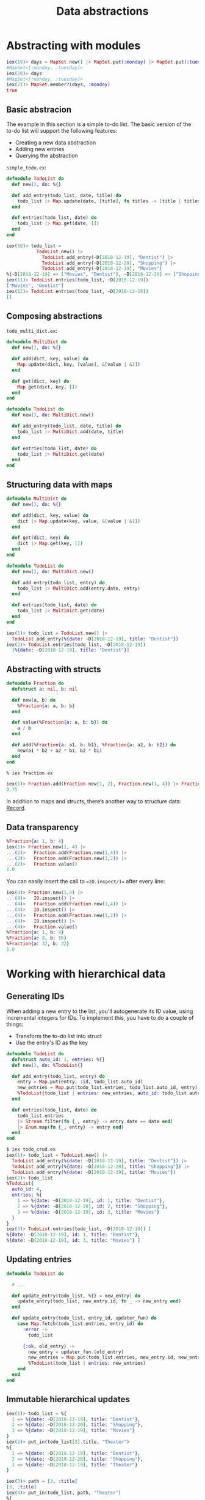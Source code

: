 #+TITLE: Data abstractions

* Abstracting with modules
#+BEGIN_SRC elixir
iex(19)> days = MapSet.new() |> MapSet.put(:monday) |> MapSet.put(:tuesday)
#MapSet<[:monday, :tuesday]>
iex(20)> days
#MapSet<[:monday, :tuesday]>
iex(21)> MapSet.member?(days, :monday)
true
#+END_SRC

** Basic abstracion
The example in this section is a simple to-do list.
The basic version of the to-do list will support the following features:
- Creating a new data abstraction
- Adding new entries
- Querying the abstraction

=simple_todo.ex=:

#+BEGIN_SRC elixir
defmodule TodoList do
  def new(), do: %{}

  def add_entry(todo_list, date, title) do
    todo_list |> Map.update(date, [title], fn titles -> [title | titles] end)
  end

  def entries(todo_list, date) do
    todo_list |> Map.get(date, [])
  end
end
#+END_SRC

#+BEGIN_SRC elixir
iex(10)> todo_list =
           TodoList.new() |>
             TodoList.add_entry(~D[2018-12-19], "Dentist") |>
             TodoList.add_entry(~D[2018-12-20], "Shopping") |>
             TodoList.add_entry(~D[2018-12-19], "Movies")
%{~D[2018-12-19] => ["Movies", "Dentist"], ~D[2018-12-20] => ["Shopping"]}
iex(11)> TodoList.entries(todo_list, ~D[2018-12-19])
["Movies", "Dentist"]
iex(12)> TodoList.entries(todo_list, ~D[2018-12-18])
[]
#+END_SRC

** Composing abstractions
=todo_multi_dict.ex=:
#+BEGIN_SRC elixir
defmodule MultiDict do
  def new(), do: %{}

  def add(dict, key, value) do
    Map.update(dict, key, [value], &[value | &1])
  end

  def get(dict, key) do
    Map.get(dict, key, [])
  end
end

defmodule TodoList do
  def new(), do: MultiDict.new()

  def add_entry(todo_list, date, title) do
    todo_list |> MultiDict.add(date, title)
  end

  def entries(todo_list, date) do
    todo_list |> MultiDict.get(date)
  end
end
#+END_SRC

** Structuring data with maps
#+BEGIN_SRC elixir
defmodule MultiDict do
  def new(), do: %{}

  def add(dict, key, value) do
    dict |> Map.update(key, value, &[value | &1])
  end

  def get(dict, key) do
    dict |> Map.get(key, [])
  end
end

defmodule TodoList do
  def new(), do: MultiDict.new()

  def add_entry(todo_list, entry) do
    todo_list |> MultiDict.add(entry.date, entry)
  end

  def entries(todo_list, date) do
    todo_list |> MultiDict.get(date)
  end
end
#+END_SRC

#+BEGIN_SRC elixir
iex(1)> todo_list = TodoList.new() |>
  TodoList.add_entry(%{date: ~D[2018-12-19], title: "Dentist"})
iex(2)> TodoList.entries(todo_list, ~D[2018-12-19])
  [%{date: ~D[2018-12-19], title: "Dentist"}]
#+END_SRC

** Abstracting with structs
#+BEGIN_SRC elixir
defmodule Fraction do
  defstruct a: nil, b: nil

  def new(a, b) do
    %Fraction{a: a, b: b}
  end

  def value(%Fraction{a: a, b: b}) do
    a / b
  end

  def add(%Fraction{a: a1, b: b1}, %Fraction{a: a2, b: b2}) do
    new(a1 * b2 + a2 * b1, b2 * b1)
  end
end
#+END_SRC

#+BEGIN_SRC elixir
% iex fraction.ex

iex(1)> Fraction.add(Fraction.new(1, 2), Fraction.new(1, 4)) |> Fraction.value()
0.75
#+END_SRC


In addition to maps and structs, there’s another way to structure data: [[https://hexdocs.pm/elixir/Record.html][Record]].

** Data transparency
#+BEGIN_SRC elixir
%Fraction{a: 1, b: 4}
iex(2)> Fraction.new(1, 4) |>
...(2)>   Fraction.add(Fraction.new(1,4)) |>
...(2)>   Fraction.add(Fraction.new(1,2)) |>
...(2)>   Fraction.value()
1.0
#+END_SRC

You can easily insert the call to ==IO.inspect/1== after every line:
#+BEGIN_SRC elixir
iex(4)> Fraction.new(1,4) |>
...(4)>   IO.inspect() |>
...(4)>   Fraction.add(Fraction.new(1,4)) |>
...(4)>   IO.inspect() |>
...(4)>   Fraction.add(Fraction.new(1,2)) |>
...(4)>   IO.inspect() |>
...(4)>   Fraction.value()
%Fraction{a: 1, b: 4}
%Fraction{a: 8, b: 16}
%Fraction{a: 32, b: 32}
1.0
#+END_SRC


* Working with hierarchical data

** Generating IDs

When adding a new entry to the list, you'll autogenerate its ID value, using incremental integers for IDs. To
implement this, you have to do a couple of things:
- Transform the to-do list into struct
- Use the entry's ID as the key
#+BEGIN_SRC elixir
defmodule TodoList do
  defstruct auto_id: 1, entries: %{}
  def new(), do: %TodoList{}

  def add_entry(todo_list, entry) do
    entry = Map.put(entry, :id, todo_list.auto_id)
    new_entries = Map.put(todo_list.entries, todo_list.auto_id, entry)
    %TodoList{todo_list | entries: new_entries, auto_id: todo_list.auto_id + 1}
  end

  def entries(todo_list, date) do
    todo_list.entries
    |> Stream.filter(fn {_, entry} -> entry.date == date end)
    |> Enum.map(fn {_, entry} -> entry end)
  end
end
#+END_SRC

#+BEGIN_SRC elixir
$ iex todo_crud.ex
iex(1)> todo_list = TodoList.new() |>
  TodoList.add_entry(%{date: ~D[2018-12-19], title: "Dentist"}) |>
  TodoList.add_entry(%{date: ~D[2018-12-20], title: "Shopping"}) |>
  TodoList.add_entry(%{date: ~D[2018-12-19], title: "Movies"})
iex(2)> todo_list
%TodoList{
  auto_id: 4,
  entries: %{
    1 => %{date: ~D[2018-12-19], id: 1, title: "Dentist"},
    2 => %{date: ~D[2018-12-20], id: 2, title: "Shopping"},
    3 => %{date: ~D[2018-12-19], id: 3, title: "Movies"}
  }
}
iex(3)> TodoList.entries(todo_list, ~D[2018-12-19]) [
%{date: ~D[2018-12-19], id: 1, title: "Dentist"},
%{date: ~D[2018-12-19], id: 3, title: "Movies"} ]
#+END_SRC


** Updating entries
#+BEGIN_SRC elixir
defmodule TodoList do

  # ...

  def update_entry(todo_list, %{} = new_entry) do
    update_entry(todo_list, new_entry.id, fn _ -> new_entry end)
  end

  def update_entry(todo_list, entry_id, updater_fun) do
    case Map.fetch(todo_list.entries, entry_id) do
      :error ->
        todo_list

      {:ok, old_entry} ->
        new_entry = updater_fun.(old_entry)
        new_entries = Map.put(todo_list.entries, new_entry.id, new_entry)
        %TodoList(todo_list | entries: new_entries)
    end
  end
end

#+END_SRC


** Immutable hierarchical updates
#+BEGIN_SRC elixir
iex(1)> todo_list = %{
  1 => %{date: ~D[2018-12-19], title: "Dentist"},
  2 => %{date: ~D[2018-12-20], title: "Shopping"},
  3 => %{date: ~D[2018-12-19], title: "Movies"}
}
iex(2)> put_in(todo_list[3].title, "Theater")
%{
  1 => %{date: ~D[2018-12-19], title: "Dentist"},
  2 => %{date: ~D[2018-12-20], title: "Shopping"},
  3 => %{date: ~D[2018-12-19], title: "Theater"}
}

iex(3)> path = [3, :title]
[3, :title]
iex(4)> put_in(todo_list, path, "Theater")
%{
  1 => %{date: ~D[2018-12-19], title: "Dentist"},
p  2 => %{date: ~D[2018-12-20], title: "Shopping"},
  3 => %{date: ~D[2018-12-19], title: "Theater"}
}
#+END_SRC

** Interative updates
=todo_builder.ex=
#+BEGIN_SRC elixir
defmodule TodoList do
  defstruct auto_id: 1, entries: %{}

  def new(entries \\ []) do
    Enum.reduce(
      entries,
      %TodoList{},
      &add_entry(&2, &1)
    )
  end

  def add_entry(todo_list, entry) do
    entry = Map.put(entry, :id, todo_list.auto_id)
    new_entries = Map.put(todo_list.entries, todo_list.auto_id, entry)

    %TodoList{todo_list | entries: new_entries, auto_id: todo_list.auto_id + 1}
  end

  def entries(todo_list, date) do
    todo_list.entries
    |> Stream.filter(fn {_, entry} -> entry.date = date end)
    |> Enum.map(fn {_, entry} -> entry end)
  end

  def update_entry(todo_list, %{} = new_entry) do
    update_entry(todo_list, new_entry.id, fn _ -> new_entry end)
  end

  def update_entry(todo_list, entry_id, updater_fun) do
    case Map.fetch(todo_list.entries, entry_id) do
      :error ->
        todo_list

      {:ok, old_entry} ->
        new_entry = updater_fun.(old.entry)
        new_entries = Map.put(todo_list.entries, new_entry.id, new_entry)
        %TodoList{todo_list | entries: new_entries}
    end
  end

  def delete_entry(todo_list, entry_id) do
    %TodoList{todo_list | entries: Map.delete(todo_list.entries, entry_id)}
  end
end
#+END_SRC


** Exercise: importing from a file
==todos.cvs=:
#+BEGIN_SRC cvs
2018/12/19,Dentist
2018/12/20,Shopping
2018/12/19,Movies
#+END_SRC

=todo_import.ex=:
#+BEGIN_SRC elixir
defmodule TodoList do
  # ...
end
defmodule TodoList.CsvImporter do
  # ...
end
#+END_SRC
